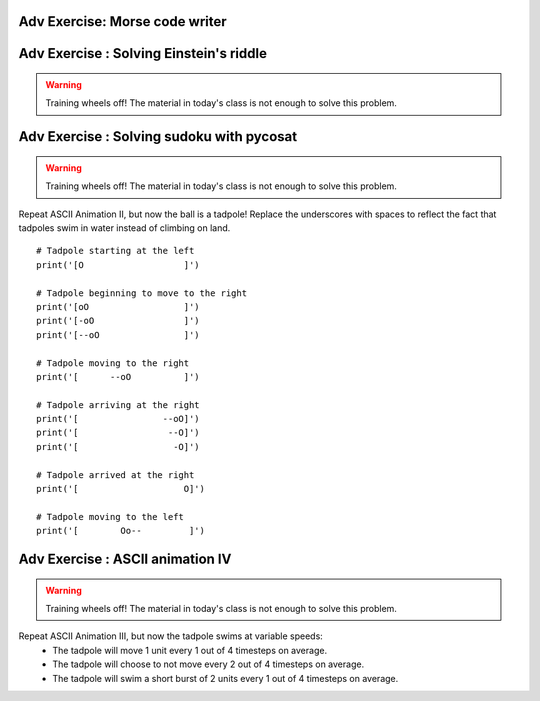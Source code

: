 .. Instructor notes
.. Exercises that synergize w/ existing exercises in the class will be great! I see implementing a lotta if/elses and using pycosat for problems that can be SAT solvers to be a great example of difficult progression. 

Adv Exercise: Morse code writer
-------------------------------


Adv Exercise : Solving Einstein's riddle
----------------------------------------
.. warning :: Training wheels off! The material in today's class is not enough to solve this problem. 

Adv Exercise : Solving sudoku with pycosat
------------------------------------------
.. warning :: Training wheels off! The material in today's class is not enough to solve this problem. 
.. Message: pycosat can solve problems that can be framed as satisfiability problems! 





Repeat ASCII Animation II, but now the ball is a tadpole! Replace the underscores with spaces to reflect the fact that tadpoles swim in water instead of climbing on land. 
::
	# Tadpole starting at the left
	print('[O                   ]')

	# Tadpole beginning to move to the right
	print('[oO                  ]')
	print('[-oO                 ]')
	print('[--oO                ]')

	# Tadpole moving to the right
	print('[      --oO          ]')

	# Tadpole arriving at the right
	print('[                --oO]')
	print('[                 --O]')
	print('[                  -O]')

	# Tadpole arrived at the right
	print('[                    O]')

	# Tadpole moving to the left
	print('[        Oo--         ]')

Adv Exercise : ASCII animation IV
---------------------------------
.. warning :: Training wheels off! The material in today's class is not enough to solve this problem. 

Repeat ASCII Animation III, but now the tadpole swims at variable speeds:
	* The tadpole will move 1 unit every 1 out of 4 timesteps on average. 
	* The tadpole will choose to not move every 2 out of 4 timesteps on average. 
	* The tadpole will swim a short burst of 2 units every 1 out of 4 timesteps on average. 
